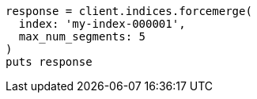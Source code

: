 [source, ruby]
----
response = client.indices.forcemerge(
  index: 'my-index-000001',
  max_num_segments: 5
)
puts response
----
